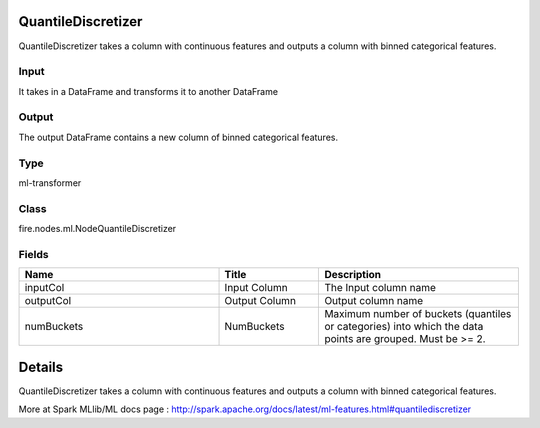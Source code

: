 QuantileDiscretizer
=========== 

QuantileDiscretizer takes a column with continuous features and outputs a column with binned categorical features.

Input
--------------
It takes in a DataFrame and transforms it to another DataFrame

Output
--------------
The output DataFrame contains a new column of binned categorical features.

Type
--------- 

ml-transformer

Class
--------- 

fire.nodes.ml.NodeQuantileDiscretizer

Fields
--------- 

.. list-table::
      :widths: 10 5 10
      :header-rows: 1

      * - Name
        - Title
        - Description
      * - inputCol
        - Input Column
        - The Input column name
      * - outputCol
        - Output Column
        - Output column name
      * - numBuckets
        - NumBuckets
        - Maximum number of buckets (quantiles or categories) into which the data points are grouped. Must be >= 2.


Details
======


QuantileDiscretizer takes a column with continuous features and outputs a column with binned categorical features.


More at Spark MLlib/ML docs page : http://spark.apache.org/docs/latest/ml-features.html#quantilediscretizer


